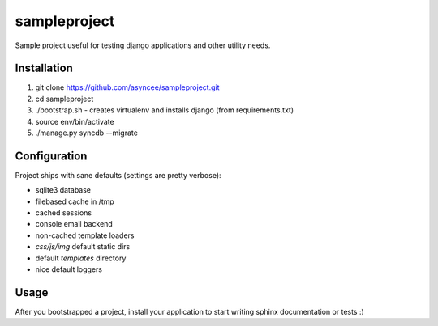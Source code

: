 sampleproject
=============

Sample project useful for testing django applications and other utility needs.


Installation
------------

1. git clone https://github.com/asyncee/sampleproject.git
2. cd sampleproject
3. ./bootstrap.sh - creates virtualenv and installs django (from requirements.txt)
4. source env/bin/activate
5. ./manage.py syncdb --migrate


Configuration
-------------

Project ships with sane defaults (settings are pretty verbose):

- sqlite3 database
- filebased cache in /tmp
- cached sessions
- console email backend
- non-cached template loaders
- `css/js/img` default static dirs
- default `templates` directory
- nice default loggers


Usage
-----

After you bootstrapped a project, install your application to start writing
sphinx documentation or tests :)
